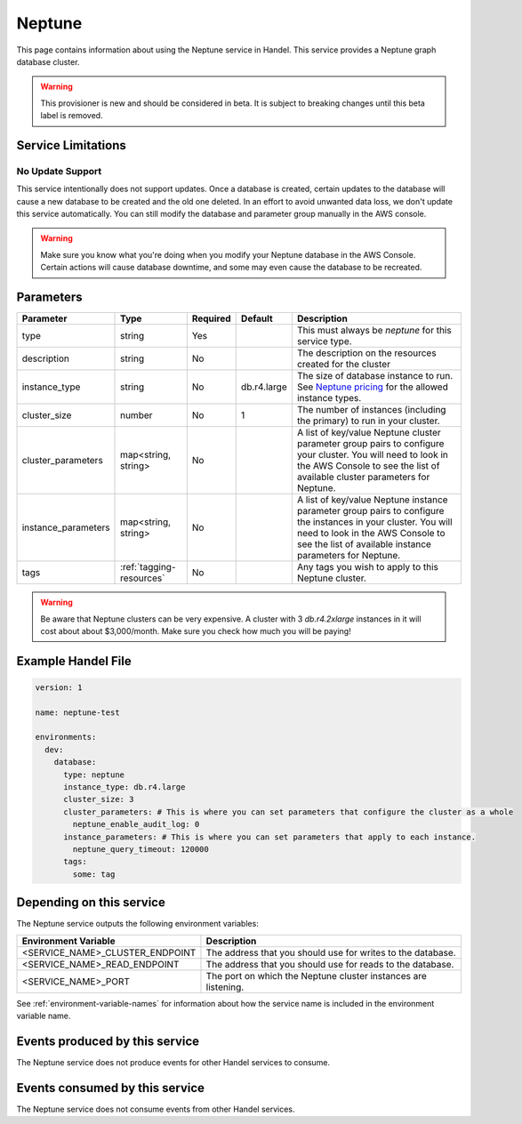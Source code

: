 .. _neptune:

Neptune
=======
This page contains information about using the Neptune service in Handel. This service provides a Neptune graph database cluster.

.. WARNING::

    This provisioner is new and should be considered in beta. It is subject to breaking changes until this beta label is removed.

Service Limitations
-------------------
No Update Support
~~~~~~~~~~~~~~~~~
This service intentionally does not support updates. Once a database is created, certain updates to the database will cause a new database to be created and the old one deleted. In an effort to avoid unwanted data loss, we don't update this service automatically. You can still modify the database and parameter group manually in the AWS console.

.. WARNING::

    Make sure you know what you're doing when you modify your Neptune database in the AWS Console. Certain actions will cause database downtime, and some may even cause the database to be recreated.

Parameters
----------
.. list-table::
   :header-rows: 1

   * - Parameter
     - Type
     - Required
     - Default
     - Description
   * - type
     - string
     - Yes
     - 
     - This must always be *neptune* for this service type.
   * - description
     - string
     - No
     - 
     - The description on the resources created for the cluster
   * - instance_type
     - string
     - No
     - db.r4.large
     - The size of database instance to run. See `Neptune pricing <https://aws.amazon.com/neptune/pricing/>`_ for the allowed instance types.
   * - cluster_size
     - number
     - No
     - 1
     - The number of instances (including the primary) to run in your cluster.
   * - cluster_parameters
     - map<string, string>
     - No
     - 
     - A list of key/value Neptune cluster parameter group pairs to configure your cluster. You will need to look in the AWS Console to see the list of available cluster parameters for Neptune.
   * - instance_parameters
     - map<string, string>
     - No
     - 
     - A list of key/value Neptune instance parameter group pairs to configure the instances in your cluster. You will need to look in the AWS Console to see the list of available instance parameters for Neptune.
   * - tags
     - :ref:`tagging-resources`
     - No
     - 
     - Any tags you wish to apply to this Neptune cluster.
     
.. WARNING::

    Be aware that Neptune clusters can be very expensive. A cluster with 3 *db.r4.2xlarge* instances in it will cost about about $3,000/month. Make sure you check how much you will be paying!


Example Handel File
-------------------

.. code-block:: yaml

    version: 1

    name: neptune-test

    environments:
      dev:
        database:
          type: neptune
          instance_type: db.r4.large
          cluster_size: 3
          cluster_parameters: # This is where you can set parameters that configure the cluster as a whole
            neptune_enable_audit_log: 0
          instance_parameters: # This is where you can set parameters that apply to each instance.
            neptune_query_timeout: 120000
          tags:
            some: tag

Depending on this service
-------------------------
The Neptune service outputs the following environment variables:

.. list-table::
   :header-rows: 1

   * - Environment Variable
     - Description
   * - <SERVICE_NAME>_CLUSTER_ENDPOINT
     - The address that you should use for writes to the database.
   * - <SERVICE_NAME>_READ_ENDPOINT
     - The address that you should use for reads to the database.
   * - <SERVICE_NAME>_PORT
     - The port on which the Neptune cluster instances are listening.

See :ref:`environment-variable-names` for information about how the service name is included in the environment variable name.

Events produced by this service
-------------------------------
The Neptune service does not produce events for other Handel services to consume.

Events consumed by this service
-------------------------------
The Neptune service does not consume events from other Handel services.
